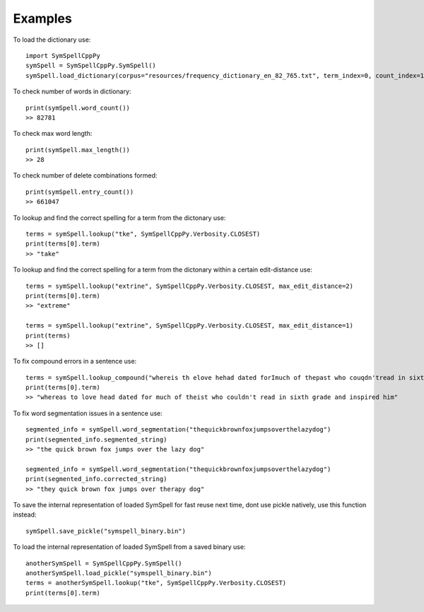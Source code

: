 Examples
========

To load the dictionary use::

    import SymSpellCppPy
    symSpell = SymSpellCppPy.SymSpell()
    symSpell.load_dictionary(corpus="resources/frequency_dictionary_en_82_765.txt", term_index=0, count_index=1, separator=" ")

To check number of words in dictionary::

    print(symSpell.word_count())
    >> 82781

To check max word length::

    print(symSpell.max_length())
    >> 28

To check number of delete combinations formed::

    print(symSpell.entry_count())
    >> 661047

To lookup and find the correct spelling for a term from the dictonary use::

    terms = symSpell.lookup("tke", SymSpellCppPy.Verbosity.CLOSEST)
    print(terms[0].term)
    >> "take"

To lookup and find the correct spelling for a term from the dictonary within a certain edit-distance use::


    terms = symSpell.lookup("extrine", SymSpellCppPy.Verbosity.CLOSEST, max_edit_distance=2)
    print(terms[0].term)
    >> "extreme"

    terms = symSpell.lookup("extrine", SymSpellCppPy.Verbosity.CLOSEST, max_edit_distance=1)
    print(terms)
    >> []

To fix compound errors in a sentence use::

    terms = symSpell.lookup_compound("whereis th elove hehad dated forImuch of thepast who couqdn'tread in sixthgrade and ins pired him")
    print(terms[0].term)
    >> "whereas to love head dated for much of theist who couldn't read in sixth grade and inspired him"

To fix word segmentation issues in a sentence use::

    segmented_info = symSpell.word_segmentation("thequickbrownfoxjumpsoverthelazydog")
    print(segmented_info.segmented_string)
    >> "the quick brown fox jumps over the lazy dog"

    segmented_info = symSpell.word_segmentation("thequickbrownfoxjumpsoverthelazydog")
    print(segmented_info.corrected_string)
    >> "they quick brown fox jumps over therapy dog"

To save the internal representation of loaded SymSpell for fast reuse next time, dont use pickle natively, use this function instead::

    symSpell.save_pickle("symspell_binary.bin")

To load the internal representation of loaded SymSpell from a saved binary use::

    anotherSymSpell = SymSpellCppPy.SymSpell()
    anotherSymSpell.load_pickle("symspell_binary.bin")
    terms = anotherSymSpell.lookup("tke", SymSpellCppPy.Verbosity.CLOSEST)
    print(terms[0].term)

